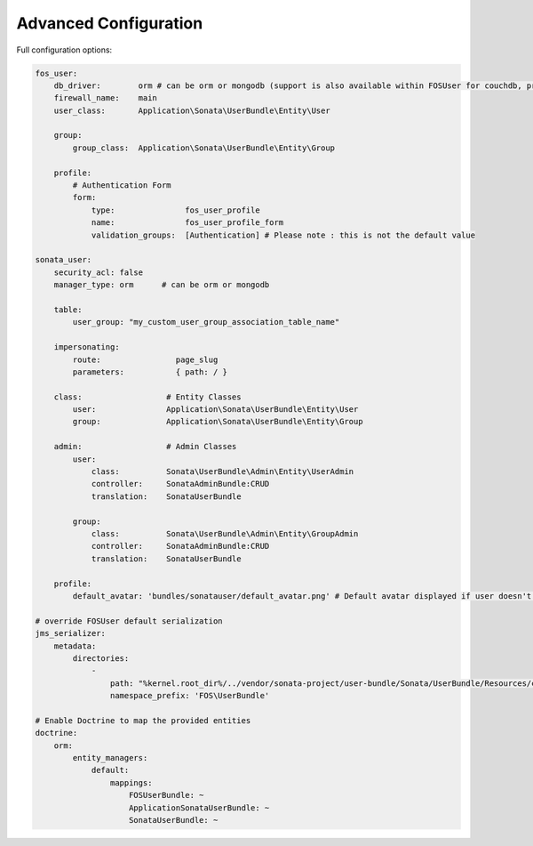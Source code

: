 .. index::
    single: Advanced configuration
    single: Options

Advanced Configuration
======================

Full configuration options:

.. code-block:: yaml

    fos_user:
        db_driver:        orm # can be orm or mongodb (support is also available within FOSUser for couchdb, propel but none is given for SonataUserBundle)
        firewall_name:    main
        user_class:       Application\Sonata\UserBundle\Entity\User

        group:
            group_class:  Application\Sonata\UserBundle\Entity\Group

        profile:
            # Authentication Form
            form:
                type:               fos_user_profile
                name:               fos_user_profile_form
                validation_groups:  [Authentication] # Please note : this is not the default value

    sonata_user:
        security_acl: false
        manager_type: orm      # can be orm or mongodb

        table:
            user_group: "my_custom_user_group_association_table_name"

        impersonating:
            route:                page_slug
            parameters:           { path: / }

        class:                  # Entity Classes
            user:               Application\Sonata\UserBundle\Entity\User
            group:              Application\Sonata\UserBundle\Entity\Group

        admin:                  # Admin Classes
            user:
                class:          Sonata\UserBundle\Admin\Entity\UserAdmin
                controller:     SonataAdminBundle:CRUD
                translation:    SonataUserBundle

            group:
                class:          Sonata\UserBundle\Admin\Entity\GroupAdmin
                controller:     SonataAdminBundle:CRUD
                translation:    SonataUserBundle

        profile:
            default_avatar: 'bundles/sonatauser/default_avatar.png' # Default avatar displayed if user doesn't have one

    # override FOSUser default serialization
    jms_serializer:
        metadata:
            directories:
                -
                    path: "%kernel.root_dir%/../vendor/sonata-project/user-bundle/Sonata/UserBundle/Resources/config/serializer/FOSUserBundle"
                    namespace_prefix: 'FOS\UserBundle'

    # Enable Doctrine to map the provided entities
    doctrine:
        orm:
            entity_managers:
                default:
                    mappings:
                        FOSUserBundle: ~
                        ApplicationSonataUserBundle: ~
                        SonataUserBundle: ~
